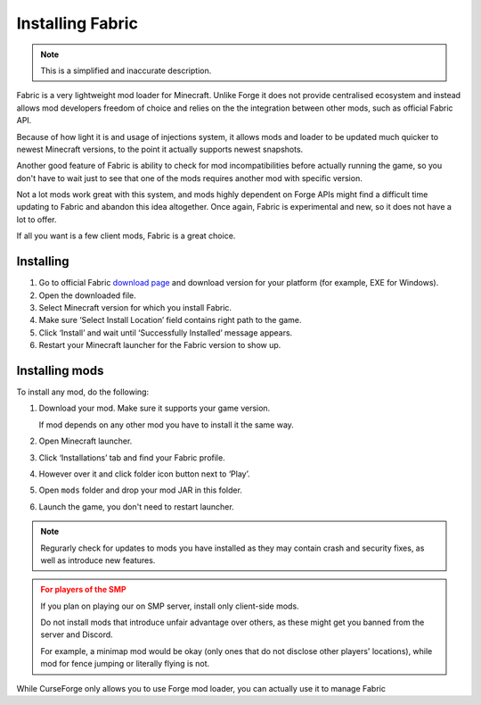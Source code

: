 Installing Fabric
=================

.. note:: This is a simplified and inaccurate description.

Fabric is a very lightweight mod loader for Minecraft. Unlike Forge it does
not provide centralised ecosystem and instead allows mod developers freedom
of choice and relies on the the integration between other mods, such as
official Fabric API.

Because of how light it is and usage of injections system, it allows mods and
loader to be updated much quicker to newest Minecraft versions, to the point
it actually supports newest snapshots.

Another good feature of Fabric is ability to check for mod incompatibilities
before actually running the game, so you don't have to wait just to see that
one of the mods requires another mod with specific version.

Not a lot mods work great with this system, and mods highly dependent on
Forge APIs might find a difficult time updating to Fabric and abandon
this idea altogether. Once again, Fabric is experimental and new, so
it does not have a lot to offer.

If all you want is a few client mods, Fabric is a great choice.

Installing
----------

1. Go to official Fabric `download page <https://fabricmc.net/use/>`_ and
   download version for your platform (for example, EXE for Windows).

2. Open the downloaded file.

3. Select Minecraft version for which you install Fabric.

4. Make sure ‘Select Install Location’ field contains right path to the game.

5. Click ‘Install’ and wait until ‘Successfully Installed’ message appears.

6. Restart your Minecraft launcher for the Fabric version to show up.

.. _fabric_install-mods:

Installing mods
---------------

To install any mod, do the following:

1. Download your mod. Make sure it supports your game version.

   If mod depends on any other mod you have to install it the same way.

2. Open Minecraft launcher.

3. Click ‘Installations’ tab and find your Fabric profile.

4. However over it and click folder icon button next to ‘Play’.

5. Open ``mods`` folder and drop your mod JAR in this folder.

6. Launch the game, you don't need to restart launcher.

.. note::
   Regurarly check for updates to mods you have installed as they may
   contain crash and security fixes, as well as introduce new features.

.. admonition:: For players of the SMP
   :class: warning

   If you plan on playing our on SMP server, install only client-side mods.

   Do not install mods that introduce unfair advantage over others, as
   these might get you banned from the server and Discord.

   For example, a minimap mod would be okay (only ones that do not disclose
   other players' locations), while mod for fence jumping or literally flying
   is not.

While CurseForge only allows you to use Forge mod loader, you can actually
use it to manage Fabric
